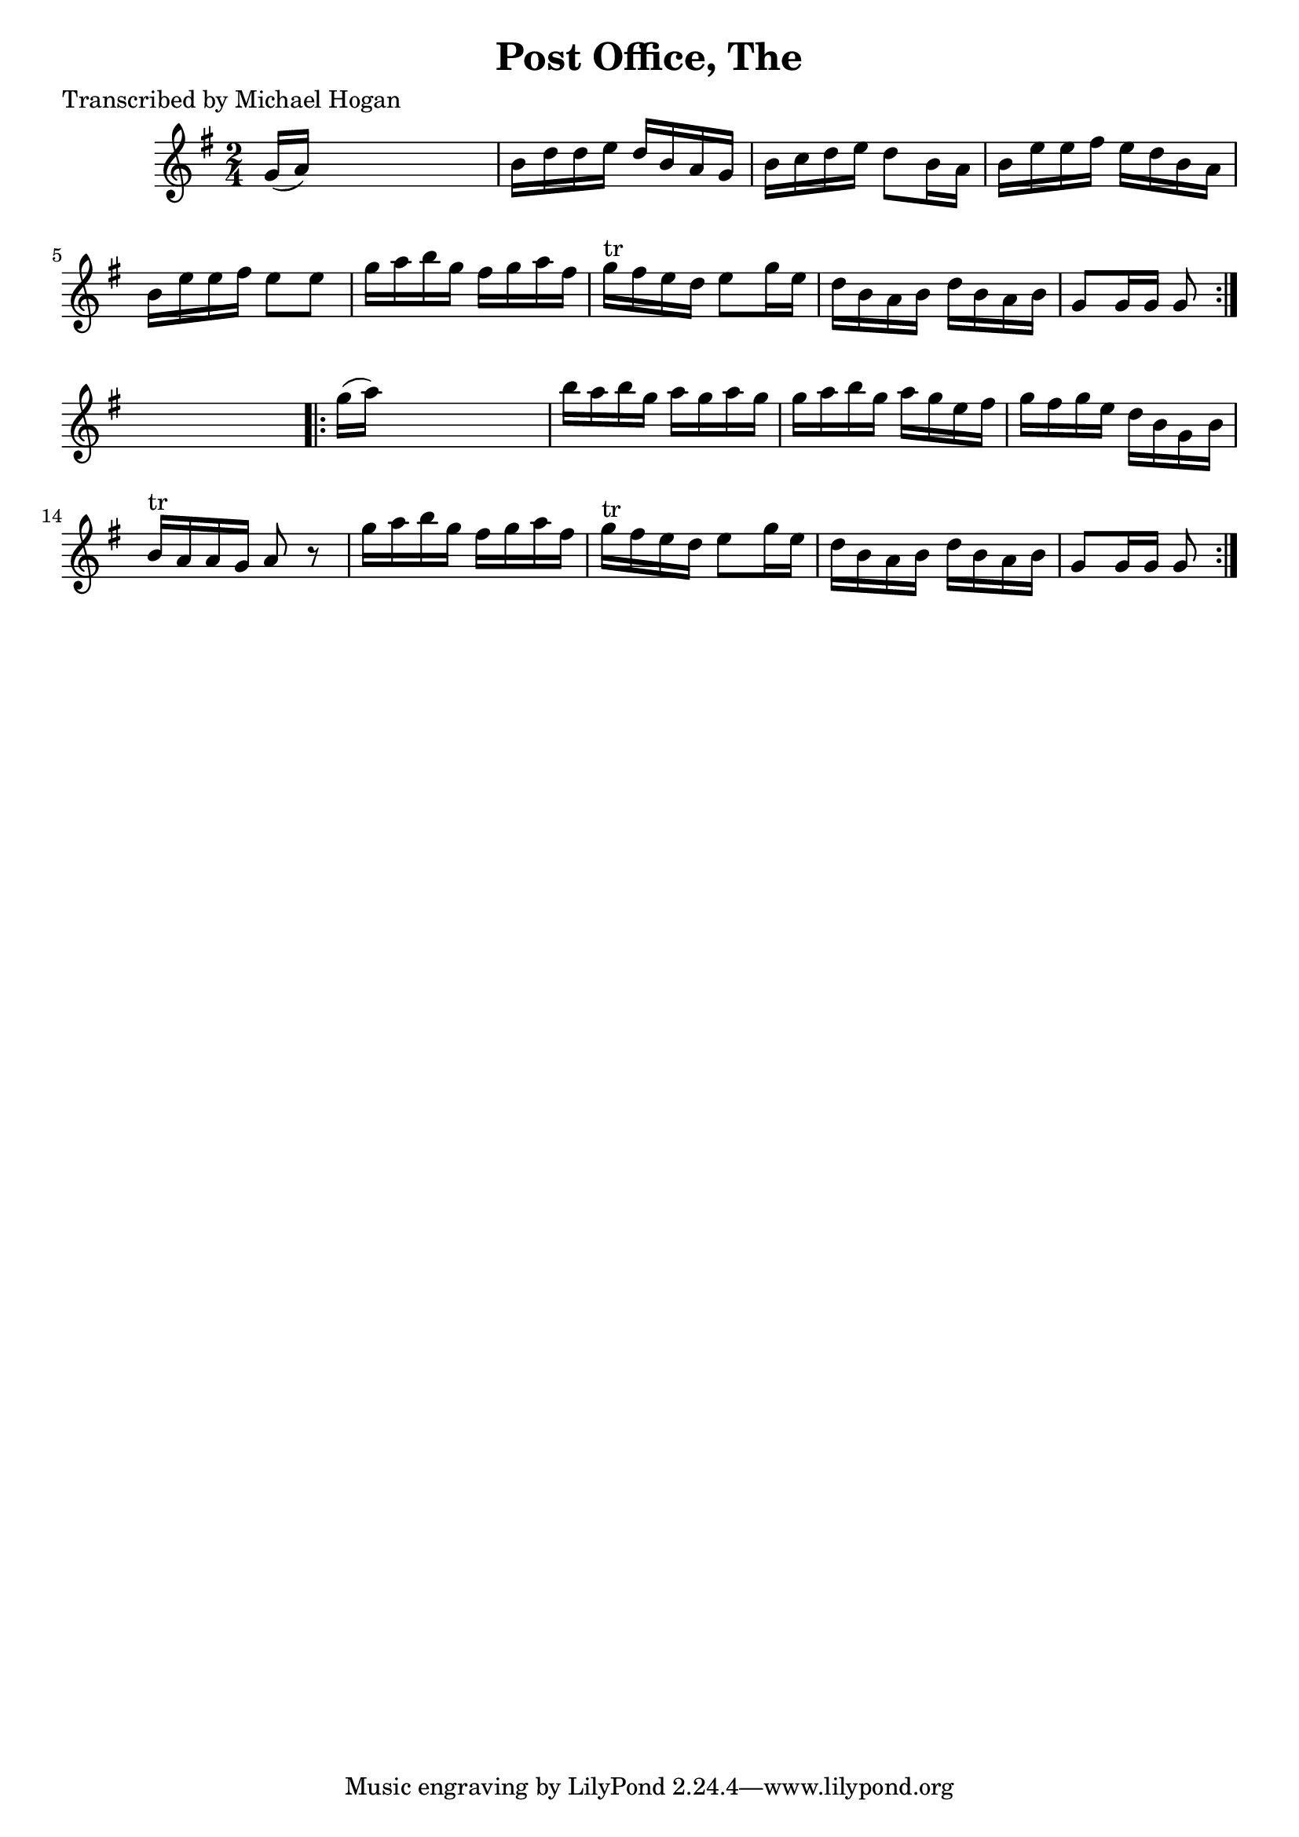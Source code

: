 
\version "2.16.2"
% automatically converted by musicxml2ly from xml/1606_mh.xml

%% additional definitions required by the score:
\language "english"


\header {
    poet = "Transcribed by Michael Hogan"
    encoder = "abc2xml version 63"
    encodingdate = "2015-01-25"
    title = "Post Office, The"
    }

\layout {
    \context { \Score
        autoBeaming = ##f
        }
    }
PartPOneVoiceOne =  \relative g' {
    \repeat volta 2 {
        \key g \major \time 2/4 g16 ( [ a16 ) ] s4. | % 2
        b16 [ d16 d16 e16 ] d16 [ b16 a16 g16 ] | % 3
        b16 [ c16 d16 e16 ] d8 [ b16 a16 ] | % 4
        b16 [ e16 e16 fs16 ] e16 [ d16 b16 a16 ] | % 5
        b16 [ e16 e16 fs16 ] e8 [ e8 ] | % 6
        g16 [ a16 b16 g16 ] fs16 [ g16 a16 fs16 ] | % 7
        g16 ^"tr" [ fs16 e16 d16 ] e8 [ g16 e16 ] | % 8
        d16 [ b16 a16 b16 ] d16 [ b16 a16 b16 ] | % 9
        g8 [ g16 g16 ] g8 }
    s8 \repeat volta 2 {
        | \barNumberCheck #10
        g'16 ( [ a16 ) ] s4. | % 11
        b16 [ a16 b16 g16 ] a16 [ g16 a16 g16 ] | % 12
        g16 [ a16 b16 g16 ] a16 [ g16 e16 fs16 ] | % 13
        g16 [ fs16 g16 e16 ] d16 [ b16 g16 b16 ] | % 14
        b16 ^"tr" [ a16 a16 g16 ] a8 r8 | % 15
        g'16 [ a16 b16 g16 ] fs16 [ g16 a16 fs16 ] g16 ^"tr" [ fs16 e16
        d16 ] e8 [ g16 e16 ] | % 16
        d16 [ b16 a16 b16 ] d16 [ b16 a16 b16 ] | % 17
        g8 [ g16 g16 ] g8 }
    }


% The score definition
\score {
    <<
        \new Staff <<
            \context Staff << 
                \context Voice = "PartPOneVoiceOne" { \PartPOneVoiceOne }
                >>
            >>
        
        >>
    \layout {}
    % To create MIDI output, uncomment the following line:
    %  \midi {}
    }

